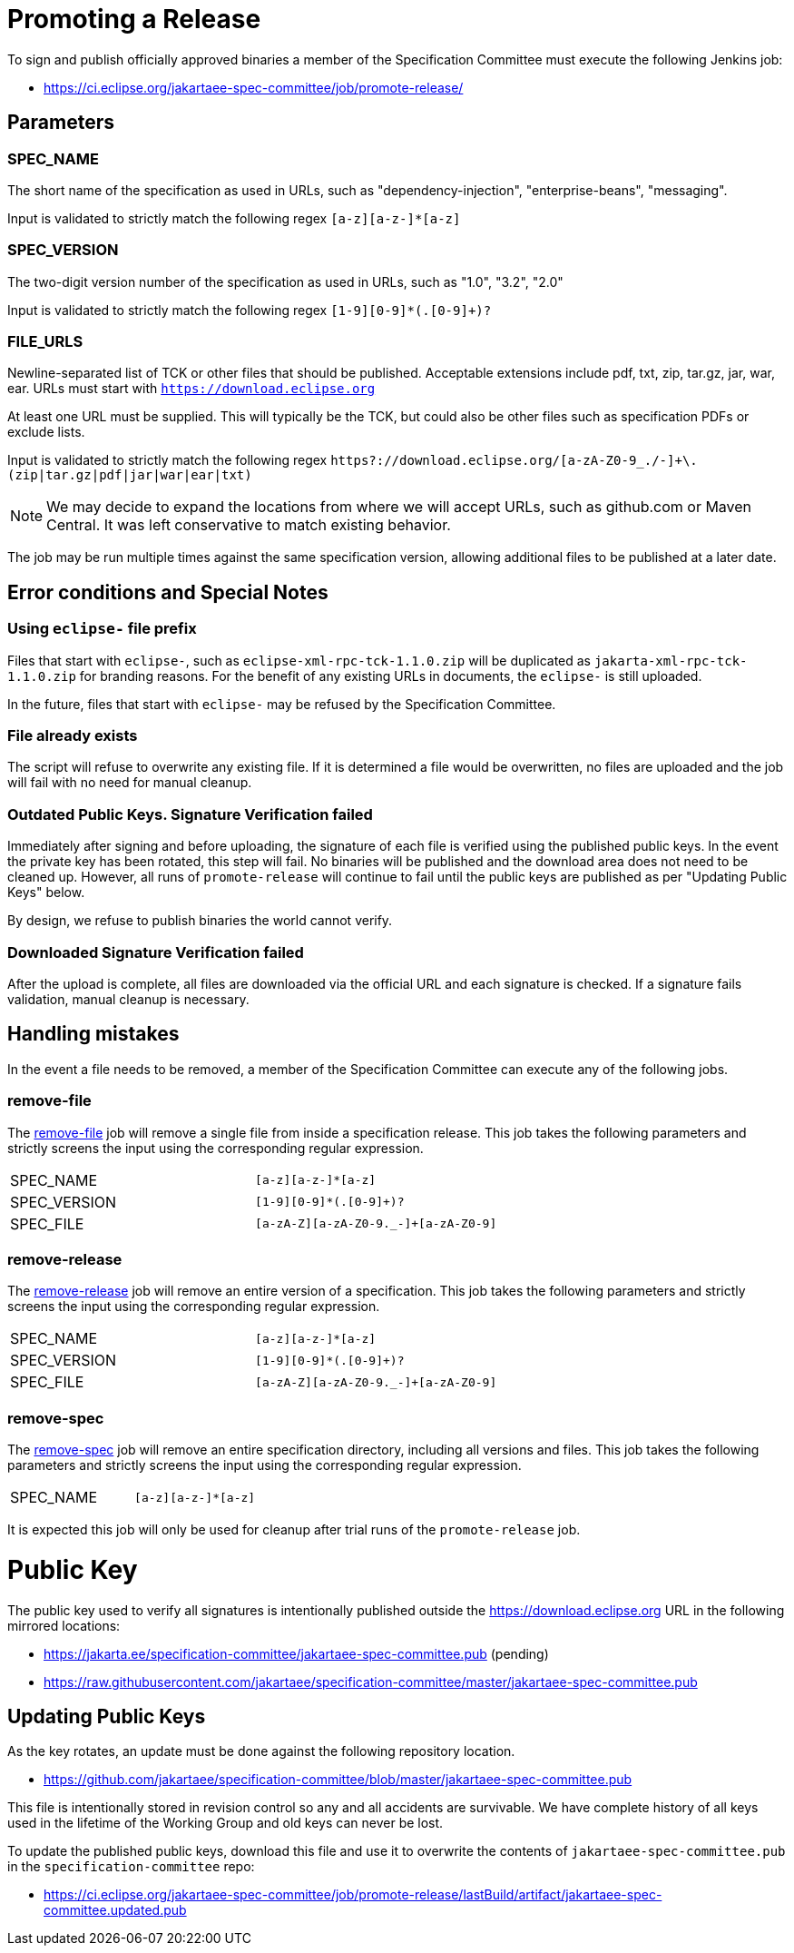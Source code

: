 # Promoting a Release

To sign and publish officially approved binaries a member of the Specification Committee must execute the following Jenkins job:

 - https://ci.eclipse.org/jakartaee-spec-committee/job/promote-release/

## Parameters

### SPEC_NAME

The short name of the specification as used in URLs, such as "dependency-injection", "enterprise-beans", "messaging".

Input is validated to strictly match the following regex `[a-z][a-z-]*[a-z]`

### SPEC_VERSION

The two-digit version number of the specification as used in URLs, such as "1.0", "3.2", "2.0"

Input is validated to strictly match the following regex `[1-9][0-9]*(.[0-9]+)?`

### FILE_URLS

Newline-separated list of TCK or other files that should be published. Acceptable extensions include pdf, txt, zip, tar.gz, jar, war, ear. URLs must start with `https://download.eclipse.org`

At least one URL must be supplied.  This will typically be the TCK, but could also be other files such as specification PDFs or exclude lists.

Input is validated to strictly match the following regex `https?://download.eclipse.org/[a-zA-Z0-9_./-]+\.(zip|tar.gz|pdf|jar|war|ear|txt)`

NOTE: We may decide to expand the locations from where we will accept URLs, such as github.com or Maven Central.  It was left conservative to match existing behavior.

The job may be run multiple times against the same specification version, allowing additional files to be published at a later date.

## Error conditions and Special Notes

### Using `eclipse-` file prefix

Files that start with `eclipse-`, such as `eclipse-xml-rpc-tck-1.1.0.zip` will be duplicated as `jakarta-xml-rpc-tck-1.1.0.zip` for branding reasons.  For the benefit of any existing URLs in documents, the `eclipse-` is still uploaded.

In the future, files that start with `eclipse-` may be refused by the Specification Committee.

### File already exists

The script will refuse to overwrite any existing file.  If it is determined a file would be overwritten, no files are uploaded and the job will fail with no need for manual cleanup.

### Outdated Public Keys. Signature Verification failed

Immediately after signing and before uploading, the signature of each file is verified using the published public keys.  In the event the private key has been rotated, this step will fail.  No binaries will be published and the download area does not need to be cleaned up.  However, all runs of `promote-release` will continue to fail until the public keys are published as per "Updating Public Keys" below.

By design, we refuse to publish binaries the world cannot verify.

### Downloaded Signature Verification failed

After the upload is complete, all files are downloaded via the official URL and each signature is checked.  If a signature fails validation, manual cleanup is necessary.

## Handling mistakes

In the event a file needs to be removed, a member of the Specification Committee can execute any of the following jobs.

### remove-file

The https://ci.eclipse.org/jakartaee-spec-committee/job/remove-file/[remove-file] job will remove a single file from inside a specification release.  This job takes the following parameters and strictly screens the input using the corresponding regular expression.

|===
| SPEC_NAME | `[a-z][a-z-]*[a-z]`
| SPEC_VERSION | `[1-9][0-9]*(.[0-9]+)?`
| SPEC_FILE | `[a-zA-Z][a-zA-Z0-9._-]+[a-zA-Z0-9]`
|===

### remove-release

The https://ci.eclipse.org/jakartaee-spec-committee/job/remove-release/[remove-release] job will remove an entire version of a specification.  This job takes the following parameters and strictly screens the input using the corresponding regular expression.

|===
| SPEC_NAME | `[a-z][a-z-]*[a-z]`
| SPEC_VERSION | `[1-9][0-9]*(.[0-9]+)?`
| SPEC_FILE | `[a-zA-Z][a-zA-Z0-9._-]+[a-zA-Z0-9]`
|===

### remove-spec

The https://ci.eclipse.org/jakartaee-spec-committee/job/remove-spec/[remove-spec] job will remove an entire specification directory, including all versions and files.  This job takes the following parameters and strictly screens the input using the corresponding regular expression.

|===
| SPEC_NAME | `[a-z][a-z-]*[a-z]`
|===

It is expected this job will only be used for cleanup after trial runs of the `promote-release` job.

= Public Key

The public key used to verify all signatures is intentionally published outside the https://download.eclipse.org URL in the following mirrored locations:

 - https://jakarta.ee/specification-committee/jakartaee-spec-committee.pub (pending)
 - https://raw.githubusercontent.com/jakartaee/specification-committee/master/jakartaee-spec-committee.pub

== Updating Public Keys

As the key rotates, an update must be done against the following repository location.

 - https://github.com/jakartaee/specification-committee/blob/master/jakartaee-spec-committee.pub

This file is intentionally stored in revision control so any and all accidents are survivable.  We have complete history of all keys used in the lifetime of the Working Group and old keys can never be lost.

To update the published public keys, download this file and use it to overwrite the contents of `jakartaee-spec-committee.pub` in the `specification-committee` repo:

 - https://ci.eclipse.org/jakartaee-spec-committee/job/promote-release/lastBuild/artifact/jakartaee-spec-committee.updated.pub

